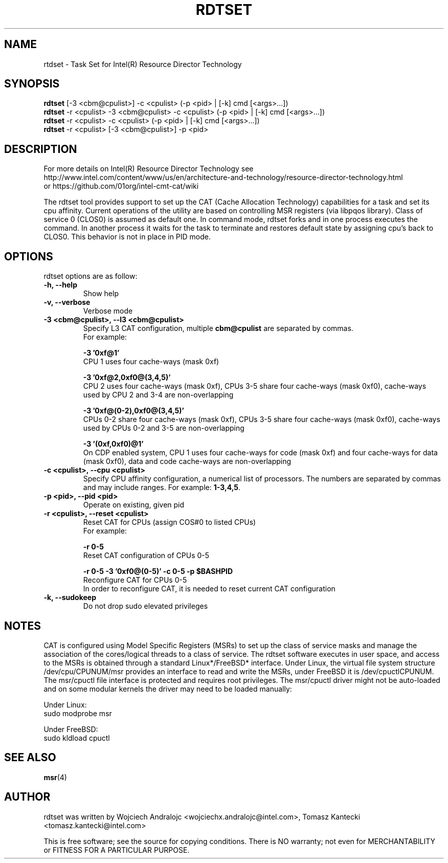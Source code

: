 .\"                                      Hey, EMACS: -*- nroff -*-
.\" First parameter, NAME, should be all caps
.\" Second parameter, SECTION, should be 1-8, maybe w/ subsection
.\" other parameters are allowed: see man(7), man(1)
.TH RDTSET 8 "May 10, 2016"
.\" Please adjust this date whenever revising the manpage.
.\"
.\" Some roff macros, for reference:
.\" .nh        disable hyphenation
.\" .hy        enable hyphenation
.\" .ad l      left justify
.\" .ad b      justify to both left and right margins
.\" .nf        disable filling
.\" .fi        enable filling
.\" .br        insert line break
.\" .sp <n>    insert n+1 empty lines
.\" for manpage-specific macros, see man(7)
.SH NAME
rtdset \- Task Set for Intel(R) Resource Director Technology
.br
.SH SYNOPSIS
.B rdtset
.RI "[-3 <cbm@cpulist>] -c <cpulist> (-p <pid> | [-k] cmd [<args>...])"
.br		
.B rdtset
.RI "-r <cpulist> -3 <cbm@cpulist> -c <cpulist> (-p <pid> | [-k] cmd [<args>...])"
.br		
.B rdtset
.RI "-r <cpulist> -c <cpulist> (-p <pid> | [-k] cmd [<args>...])"
.br		
.B rdtset
.RI "-r <cpulist> [-3 <cbm@cpulist>] -p <pid>"
.SH DESCRIPTION
For more details on Intel(R) Resource Director Technology see
.br
http://www.intel.com/content/www/us/en/architecture-and-technology/resource-director-technology.html
.br
or https://github.com/01org/intel-cmt-cat/wiki
.PP
The rdtset tool provides support to set up the CAT (Cache Allocation
Technology) capabilities for a task and set its cpu affinity.
Current operations of the utility are based on controlling MSR registers
(via libpqos library). Class of service 0 (CLOS0) is assumed as default one.
In command mode, rdtset forks and in one process executes the command.
In another process it waits for the task to terminate and restores default
state by assigning cpu's back to CLOS0.
This behavior is not in place in PID mode.
.SH OPTIONS
rdtset options are as follow:
.TP
.B \-h, \-\-help
Show help
.TP
.B \-v, \-\-verbose
Verbose mode
.TP
.B \-3\ <cbm@cpulist>, \-\-l3\ <cbm@cpulist>
Specify L3 CAT configuration, multiple
.B cbm@cpulist
are separated by commas. 
.br
For example:

.B \-3\ '0xf@1'
.br
CPU 1 uses four cache-ways (mask 0xf)

.B \-3\ '0xf@2,0xf0@(3,4,5)'
.br
CPU 2 uses four cache-ways (mask 0xf), CPUs 3-5 share four cache-ways
(mask 0xf0), cache-ways used by CPU 2 and 3-4 are non-overlapping

.B \-3\ '0xf@(0-2),0xf0@(3,4,5)'
.br
CPUs 0-2 share four cache-ways (mask 0xf), CPUs 3-5 share four cache-ways
(mask 0xf0), cache-ways used by CPUs 0-2 and 3-5 are non-overlapping

.B \-3\ '(0xf,0xf0)@1'
.br
On CDP enabled system, CPU 1 uses four cache-ways for code (mask 0xf)
and four cache-ways for data (mask 0xf0),
data and code cache-ways are non-overlapping
.TP
.B \-c <cpulist>, \-\-cpu <cpulist>
Specify CPU affinity configuration, a numerical list of processors. The numbers
are separated by commas and may include ranges. For example:
.BR 1-3,4,5 .
.TP
.B \-p <pid>, \-\-pid <pid>
Operate on existing, given pid
.TP
.B \-r <cpulist>, \-\-reset <cpulist>
Reset CAT for CPUs (assign COS#0 to listed CPUs)
.br
For example:

.B \-r 0-5
.br
Reset CAT configuration of CPUs 0-5

.B \-r 0-5 \-3\ '0xf0@(0-5)' \-c 0-5 \-p $BASHPID
.br
Reconfigure CAT for CPUs 0-5
.br
In order to reconfigure CAT, it is needed to reset current CAT configuration

.TP
.B \-k, \-\-sudokeep
Do not drop sudo elevated privileges
.SH NOTES
.PP
CAT is configured using Model Specific Registers (MSRs)
to set up the class of service masks and manage
the association of the cores/logical threads to a class of service.
The rdtset software executes in user space, and access to the MSRs is
obtained through a standard Linux*/FreeBSD* interface.
Under Linux, the virtual file system structure /dev/cpu/CPUNUM/msr provides
an interface to read and write the MSRs, under FreeBSD it is /dev/cpuctlCPUNUM.
The msr/cpuctl file interface is protected and requires root
privileges. The msr/cpuctl driver might not be auto-loaded and on some
modular kernels the driver may need to be loaded manually:
.PP
Under Linux:
.br
sudo modprobe msr
.PP
Under FreeBSD:
.br
sudo kldload cpuctl
.SH SEE ALSO
.BR msr (4)
.SH AUTHOR
rdtset was written by Wojciech Andralojc <wojciechx.andralojc@intel.com>, Tomasz Kantecki <tomasz.kantecki@intel.com>
.P
This is free software; see the source for copying conditions.  There is NO
warranty; not even for MERCHANTABILITY or FITNESS FOR A PARTICULAR PURPOSE.
